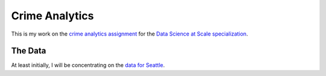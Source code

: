 =======================
    Crime Analytics
=======================

This is my work on the `crime analytics assignment`_ for the 
`Data Science at Scale specialization`_.

.. _crime analytics assignment: https://github.com/uwescience/datasci_course_materials/blob/master/assignment6/crimeanalytics.md
.. _Data Science at Scale specialization: https://www.coursera.org/specializations/data-science

The Data
--------

At least initially, I will be concentrating on the `data for Seattle`_.

.. _data for Seattle: https://github.com/uwescience/datasci_course_materials/blob/master/assignment6/seattle_incidents_summer_2014.csv
